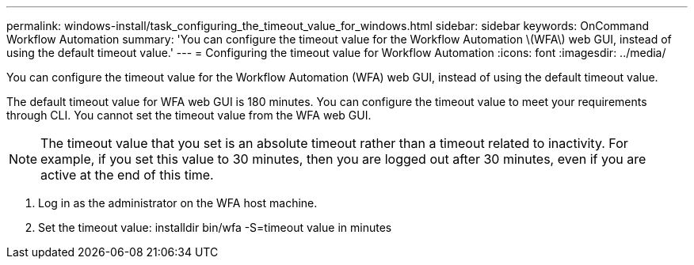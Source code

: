---
permalink: windows-install/task_configuring_the_timeout_value_for_windows.html
sidebar: sidebar
keywords: OnCommand Workflow Automation
summary: 'You can configure the timeout value for the Workflow Automation \(WFA\) web GUI, instead of using the default timeout value.'
---
= Configuring the timeout value for Workflow Automation
:icons: font
:imagesdir: ../media/

You can configure the timeout value for the Workflow Automation (WFA) web GUI, instead of using the default timeout value.

The default timeout value for WFA web GUI is 180 minutes. You can configure the timeout value to meet your requirements through CLI. You cannot set the timeout value from the WFA web GUI.

NOTE: The timeout value that you set is an absolute timeout rather than a timeout related to inactivity. For example, if you set this value to 30 minutes, then you are logged out after 30 minutes, even if you are active at the end of this time.

. Log in as the administrator on the WFA host machine.
. Set the timeout value: installdir bin/wfa -S=timeout value in minutes
